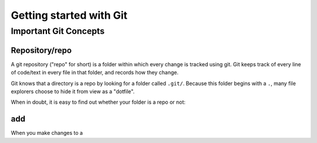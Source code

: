 Getting started with Git
=========================

Important Git Concepts
------------------------

Repository/repo
^^^^^^^^^^^^^^^^
A git repository ("repo" for short) is a folder within which every change is tracked using git. Git keeps track of every line of code/text in every file in that folder, and records how they change. 

Git knows that a directory is a repo by looking for a folder called ``.git/``. Because this folder begins with a ``.``, many file explorers choose to hide it from view as a "dotfile".

When in doubt, it is easy to find out whether your folder is a repo or not:

.. tabs::
   .. group-tab:: Git CLI
      
      The ``git status`` command is a very useful tool for many applications. I rely heavily on this command to provide me with an overview of what's going on in my repo. When running this (or any) command outside of a git repo, you will be met with something like this:
   
      .. code::
         
         $ git status
         fatal: not a git repository (or any of the parent directories): .git
      
      This indicates that Git could not find the ``.git`` folder in this directory, or in any parent directory, meaning that this is not set up as a git repository.
 


add
^^^^^^^^^^^^^

When you make changes to a 
